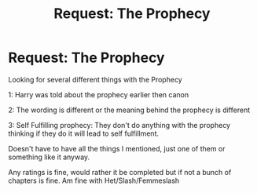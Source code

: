 #+TITLE: Request: The Prophecy

* Request: The Prophecy
:PROPERTIES:
:Author: SnarkyAndProud
:Score: 0
:DateUnix: 1505715163.0
:DateShort: 2017-Sep-18
:FlairText: Request
:END:
Looking for several different things with the Prophecy

1: Harry was told about the prophecy earlier then canon

2: The wording is different or the meaning behind the prophecy is different

3: Self Fulfilling prophecy: They don't do anything with the prophecy thinking if they do it will lead to self fulfillment.

Doesn't have to have all the things I mentioned, just one of them or something like it anyway.

Any ratings is fine, would rather it be completed but if not a bunch of chapters is fine. Am fine with Het/Slash/Femmeslash

